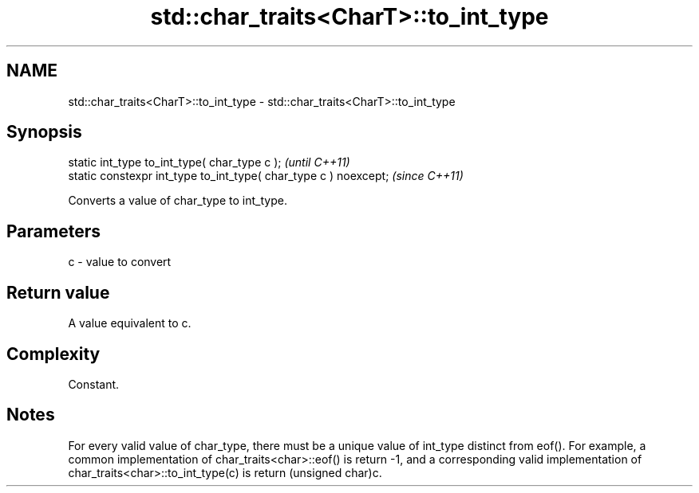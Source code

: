 .TH std::char_traits<CharT>::to_int_type 3 "2020.03.24" "http://cppreference.com" "C++ Standard Libary"
.SH NAME
std::char_traits<CharT>::to_int_type \- std::char_traits<CharT>::to_int_type

.SH Synopsis
   static int_type to_int_type( char_type c );                     \fI(until C++11)\fP
   static constexpr int_type to_int_type( char_type c ) noexcept;  \fI(since C++11)\fP

   Converts a value of char_type to int_type.

.SH Parameters

   c - value to convert

.SH Return value

   A value equivalent to c.

.SH Complexity

   Constant.

.SH Notes

   For every valid value of char_type, there must be a unique value of int_type distinct from eof(). For example, a common implementation of char_traits<char>::eof() is return -1, and a corresponding valid implementation of char_traits<char>::to_int_type(c) is return (unsigned char)c.
